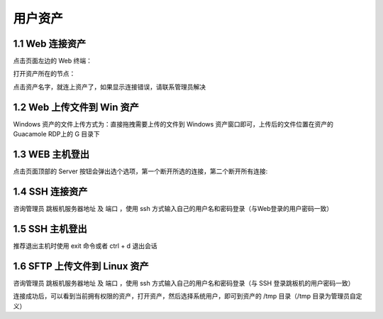 用户资产
================


1.1 Web 连接资产
~~~~~~~~~~~~~~~~~~~~~~~~~~

点击页面左边的 Web 终端：

.. image:: _static/img/link_web_terminal.jpg

打开资产所在的节点：

.. image:: _static/img/luna_index.jpg

点击资产名字，就连上资产了，如果显示连接错误，请联系管理员解决

.. image:: _static/img/windows_assert.jpg

1.2 Web 上传文件到 Win 资产
~~~~~~~~~~~~~~~~~~~~~~~~~~~~~~~~

Windows 资产的文件上传方式为：直接拖拽需要上传的文件到 Windows 资产窗口即可，上传后的文件位置在资产的 Guacamole RDP上的 G 目录下

.. image:: _static/img/faq_windows_08.jpg

1.3 WEB 主机登出
~~~~~~~~~~~~~~~~~~~~~

点击页面顶部的 Server 按钮会弹出选个选项，第一个断开所选的连接，第二个断开所有连接:

.. image:: _static/img/disconnect_assert.jpg


1.4 SSH 连接资产
~~~~~~~~~~~~~~~~~~~~~

咨询管理员 跳板机服务器地址 及 端口 ，使用 ssh 方式输入自己的用户名和密码登录（与Web登录的用户密码一致）

.. image:: _static/img/user_asset_ssh.jpg

1.5 SSH 主机登出
~~~~~~~~~~~~~~~~~~~~~

推荐退出主机时使用 exit 命令或者 ctrl + d 退出会话

1.6 SFTP 上传文件到 Linux 资产
~~~~~~~~~~~~~~~~~~~~~~~~~~~~~~~~~~~

咨询管理员 跳板机服务器地址 及 端口 ，使用 ssh 方式输入自己的用户名和密码登录（与 SSH 登录跳板机的用户密码一致）

连接成功后，可以看到当前拥有权限的资产，打开资产，然后选择系统用户，即可到资产的 /tmp 目录（/tmp 目录为管理员自定义）
